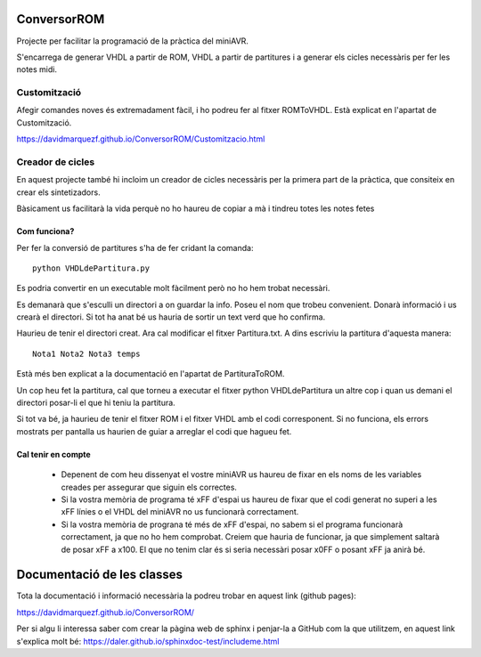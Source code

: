 ============
ConversorROM
============

Projecte per facilitar la programació de la pràctica del miniAVR. 

S'encarrega de generar VHDL a partir de ROM, VHDL a partir de partitures i a generar els cicles necessàris per fer les notes midi.

Customització
--------------

Afegir comandes noves és extremadament fàcil, i ho podreu fer al fitxer ROMToVHDL. Està explicat en l'apartat de Customització.

https://davidmarquezf.github.io/ConversorROM/Customitzacio.html

Creador de cicles
------------------

En aquest projecte també hi incloim un creador de cicles necessàris per la primera part de la pràctica, que consiteix en crear els sintetizadors.

Bàsicament us facilitarà la vida perquè no ho haureu de copiar a mà i tindreu totes les notes fetes

Com funciona?
=================

Per fer la conversió de partitures s'ha de fer cridant la comanda::

    python VHDLdePartitura.py

Es podria convertir en un executable molt fàcilment però no ho hem trobat necessàri.

Es demanarà que s'esculli un directori a on guardar la info. Poseu el nom que trobeu convenient.
Donarà informació i us crearà el directori. Si tot ha anat bé us hauria de sortir un text verd que ho confirma.

Haurieu de tenir el directori creat. Ara cal modificar el fitxer Partitura.txt. A dins escriviu la partitura d'aquesta manera::

    Nota1 Nota2 Nota3 temps

Està més ben explicat a la documentació en l'apartat de PartituraToROM.

Un cop heu fet la partitura, cal que torneu a executar el fitxer python VHDLdePartitura un altre cop i quan us demani el directori
posar-li el que hi teniu la partitura.

Si tot va bé, ja haurieu de tenir el fitxer ROM i el fitxer VHDL amb el codi corresponent.
Si no funciona, els errors mostrats per pantalla us haurien de guiar a arreglar el codi que hagueu fet.


Cal tenir en compte
====================

    * Depenent de com heu dissenyat el vostre miniAVR us haureu de fixar en els noms de les variables creades per assegurar que siguin els correctes.
    * Si la vostra memòria de programa té xFF d'espai us haureu de fixar que el codi generat no superi a les xFF línies o el VHDL del miniAVR no us funcionarà correctament.
    * Si la vostra memòria de prograna té més de xFF d'espai, no sabem si el programa funcionarà correctament, ja que no ho hem comprobat. Creiem que hauria de funcionar, ja que simplement saltarà de posar xFF a x100. El que no tenim clar és si seria necessàri posar x0FF o posant xFF ja anirà bé.


==============================
Documentació de les classes
==============================

Tota la documentació i informació necessària la podreu trobar en aquest link (github pages):

https://davidmarquezf.github.io/ConversorROM/

Per si algu li interessa saber com crear la pàgina web de sphinx i penjar-la a GitHub com la que utilitzem, en aquest link
s'explica molt bé: https://daler.github.io/sphinxdoc-test/includeme.html
